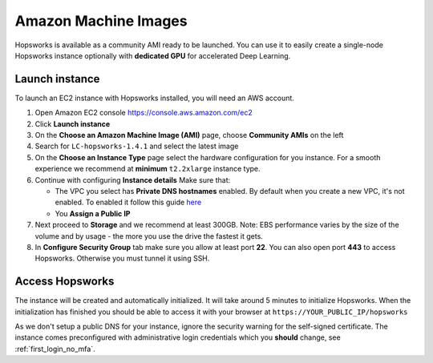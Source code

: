 .. _aws-image:

Amazon Machine Images
=====================

Hopsworks is available as a community AMI ready to be launched. You can use it to
easily create a single-node Hopsworks instance optionally with **dedicated GPU**
for accelerated Deep Learning.

Launch instance
------------------
To launch an EC2 instance with Hopsworks installed, you will need an AWS account.

1. Open Amazon EC2 console https://console.aws.amazon.com/ec2
2. Click **Launch instance**
3. On the **Choose an Amazon Machine Image (AMI)** page, choose **Community AMIs** on the left
4. Search for ``LC-hopsworks-1.4.1`` and select the latest image
5. On the **Choose an Instance Type** page select the hardware configuration for you instance. For a smooth experience we recommend at **minimum** ``t2.2xlarge`` instance type.
6. Continue with configuring **Instance details** Make sure that:

   - The VPC you select has **Private DNS hostnames** enabled. By default when you create a new VPC, it's not enabled. To enabled it follow this guide here_
   - You **Assign a Public IP**

7. Next proceed to **Storage** and we recommend at least 300GB. Note: EBS performance varies by the size of the volume and by usage - the more you use the drive the fastest it gets.
8. In **Configure Security Group** tab make sure you allow at least port **22**. You can also open port **443** to access Hopsworks. Otherwise you must tunnel it using SSH.

.. _here: https://docs.aws.amazon.com/vpc/latest/userguide/vpc-dns.html#vpc-dns-updating

Access Hopsworks
----------------
The instance will be created and automatically initialized. It will take around 5 minutes to initialize Hopsworks.
When the initialization has finished you should be able to access it with your browser at ``https://YOUR_PUBLIC_IP/hopsworks``

As we don't setup a public DNS for your instance, ignore the security warning for the self-signed certificate. The instance
comes preconfigured with administrative login credentials which you **should** change, see :ref:`first_login_no_mfa`.